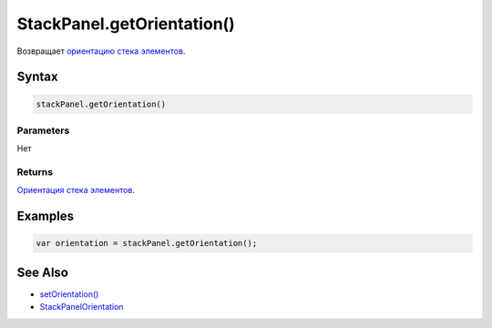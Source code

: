 StackPanel.getOrientation()
===========================

Возвращает `ориентацию стека элементов <../StackPanelOrientation/>`__.

Syntax
------

.. code:: js

    stackPanel.getOrientation()

Parameters
~~~~~~~~~~

Нет

Returns
~~~~~~~

`Ориентация стека элементов <../StackPanelOrientation/>`__.

Examples
--------

.. code:: js

    var orientation = stackPanel.getOrientation();

See Also
--------

-  `setOrientation() <../StackPanel.setOrientation.html>`__
-  `StackPanelOrientation <../StackPanelOrientation/>`__
